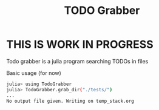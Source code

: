 #+TITLE: TODO Grabber
* **THIS IS WORK IN PROGRESS**
Todo grabber is a julia program searching TODOs in files

Basic usage (for now)
#+BEGIN_SRC sh
julia> using TodoGrabber
julia> TodoGrabber.grab_dir("./tests/")
...
No output file given. Writing on temp_stack.org
#+END_SRC
